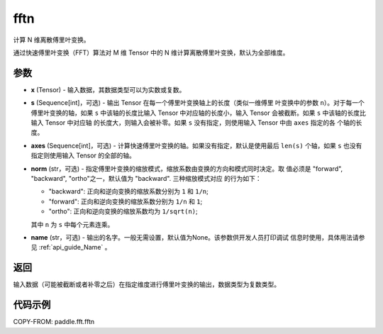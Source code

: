 .. _cn_api_paddle_fft_fftn:

fftn
-------------------------------

.. py:function:: paddle.fft.fftn(x, s=None, axes=None, norm="backward", name=None)

计算 N 维离散傅里叶变换。

通过快速傅里叶变换（FFT）算法对 M 维 Tensor 中的 N 维计算离散傅里叶变换，默认为全部维度。

参数
:::::::::

- **x** (Tensor) - 输入数据，其数据类型可以为实数或复数。
- **s** (Sequence[int]，可选) - 输出 Tensor 在每一个傅里叶变换轴上的长度（类似一维傅里
  叶变换中的参数 ``n``）。对于每一个傅里叶变换的轴，如果 ``s`` 中该轴的长度比输入 Tensor 
  中对应轴的长度小，输入 Tensor 会被截断。如果 ``s`` 中该轴的长度比输入 Tensor 中对应轴
  的长度大，则输入会被补零。如果 ``s`` 没有指定，则使用输入 Tensor 中由 ``axes`` 指定的各
  个轴的长度。
- **axes** (Sequence[int]，可选) - 计算快速傅里叶变换的轴。如果没有指定，默认是使用最后
  ``len(s)`` 个轴，如果 ``s`` 也没有指定则使用输入 Tensor 的全部的轴。
- **norm** (str，可选) - 指定傅里叶变换的缩放模式，缩放系数由变换的方向和模式同时决定。取
  值必须是 "forward", "backward", "ortho"之一，默认值为 "backward". 三种缩放模式对应
  的行为如下：

  - "backward": 正向和逆向变换的缩放系数分别为 ``1`` 和 ``1/n``;
  - "forward": 正向和逆向变换的缩放系数分别为 ``1/n`` 和 ``1``;
  - "ortho": 正向和逆向变换的缩放系数均为 ``1/sqrt(n)``;

  其中 ``n`` 为 ``s`` 中每个元素连乘。
- **name** (str，可选) - 输出的名字。一般无需设置，默认值为None。该参数供开发人员打印调试
  信息时使用，具体用法请参见 :ref:`api_guide_Name` 。 


返回
:::::::::
输入数据（可能被截断或者补零之后）在指定维度进行傅里叶变换的输出，数据类型为复数类型。

代码示例
:::::::::

COPY-FROM: paddle.fft.fftn

